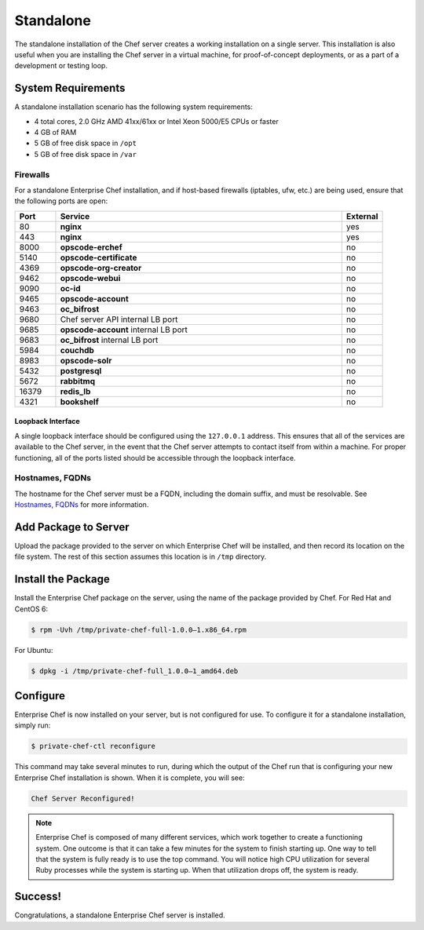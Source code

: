 .. THIS PAGE DOCUMENTS Enterprise Chef server version 11.0

=====================================================
Standalone
=====================================================

The standalone installation of the Chef server creates a working installation on a single server. This installation is also useful when you are installing the Chef server in a virtual machine, for proof-of-concept deployments, or as a part of a development or testing loop.

System Requirements
=====================================================
A standalone installation scenario has the following system requirements:

* 4 total cores, 2.0 GHz AMD 41xx/61xx or Intel Xeon 5000/E5 CPUs or faster
* 4 GB of RAM
* 5 GB of free disk space in ``/opt``
* 5 GB of free disk space in ``/var``

Firewalls
-----------------------------------------------------
For a standalone Enterprise Chef installation, and if host-based firewalls (iptables, ufw, etc.) are being used, ensure that the following ports are open:

.. list-table::
   :widths: 60 420 60
   :header-rows: 1

   * - Port
     - Service
     - External
   * - 80
     - **nginx**
     - yes
   * - 443
     - **nginx**
     - yes
   * - 8000
     - **opscode-erchef**
     - no
   * - 5140
     - **opscode-certificate**
     - no
   * - 4369
     - **opscode-org-creator**
     - no
   * - 9462
     - **opscode-webui**
     - no
   * - 9090
     - **oc-id**
     - no
   * - 9465
     - **opscode-account**
     - no
   * - 9463
     - **oc_bifrost**
     - no
   * - 9680
     - Chef server API internal LB port
     - no
   * - 9685
     - **opscode-account** internal LB port
     - no
   * - 9683
     - **oc_bifrost** internal LB port
     - no
   * - 5984
     - **couchdb**
     - no
   * - 8983
     - **opscode-solr**
     - no
   * - 5432
     - **postgresql**
     - no
   * - 5672
     - **rabbitmq**
     - no
   * - 16379
     - **redis_lb**
     - no
   * - 4321
     - **bookshelf**
     - no

Loopback Interface
+++++++++++++++++++++++++++++++++++++++++++++++++++++
A single loopback interface should be configured using the ``127.0.0.1`` address. This ensures that all of the services are available to the Chef server, in the event that the Chef server attempts to contact itself from within a machine. For proper functioning, all of the ports listed should be accessible through the loopback interface.

Hostnames, FQDNs
-----------------------------------------------------
The hostname for the Chef server must be a FQDN, including the domain suffix, and must be resolvable. See `Hostnames, FQDNs <https://docs.chef.io/install_server_pre.html#hostnames>`__ for more information.

Add Package to Server
=====================================================
Upload the package provided to the server on which Enterprise Chef will be installed, and then record its location on the file system. The rest of this section assumes this location is in ``/tmp`` directory.

Install the Package
=====================================================
Install the Enterprise Chef package on the server, using the name of the package provided by Chef. For Red Hat and CentOS 6:

.. code-block:: bash

   $ rpm -Uvh /tmp/private-chef-full-1.0.0–1.x86_64.rpm

For Ubuntu:

.. code-block:: bash

   $ dpkg -i /tmp/private-chef-full_1.0.0–1_amd64.deb

Configure
=====================================================
Enterprise Chef is now installed on your server, but is not configured for use. To configure it for a standalone installation, simply run:

.. code-block:: bash

   $ private-chef-ctl reconfigure

This command may take several minutes to run, during which the output of the Chef run that is configuring your new Enterprise Chef installation is shown. When it is complete, you will see:

.. code-block:: bash

   Chef Server Reconfigured!

.. note:: Enterprise Chef is composed of many different services, which work together to create a functioning system. One outcome is that it can take a few minutes for the system to finish starting up. One way to tell that the system is fully ready is to use the top command. You will notice high CPU utilization for several Ruby processes while the system is starting up. When that utilization drops off, the system is ready.

Success!
=====================================================
Congratulations, a standalone Enterprise Chef server is installed.
